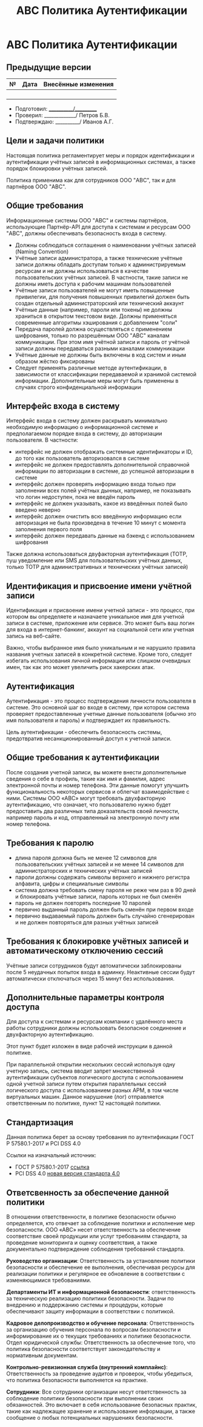 #+title: АВС Политика Аутентификации

* АВС Политика Аутентификации

** Предыдущие версии

| № | Дата | Внесённые изменения |
|---+------+---------------------|
|   |      |                     |
|   |      |                     |
|   |      |                     |
|   |      |                     |

- Подготовил: ___________/__________
- Проверил: _____________/ Петров Б.В.
- Подтверждаю: __________/ Иванов А.Г.

** Цели и задачи политики

Настоящая политика регламентирует меры и порядок идентификации и аутентификации учётных записей в информационных системах, а также порядок блокировки учётных записей.

Политика применима как для сотрудников ООО "ABC", так и для партнёров ООО "ABC".

** Общие требования

Информационные системы ООО "ABC" и системы партнёров, использующие Партнёр-API для доступа к системам и ресурсам ООО "ABC", должны обеспечивать безопасность входа в систему.

- Должны соблюдаться соглашения о наименовании учётных записей (Naming Convention)
- Учётные записи администратора, а также технические учётные записи должны обладать доступам только к администрируемым ресурсам и не должны использоваться в качестве пользовательских учётных записей. В частности, такие записи не должны иметь доступа к рабочим машинам пользователей
- Учётные записи пользователей не могут иметь повышенные привилегии, для получения повышенных привилегий должен быть создан отдельный администраторский или технический аккаунт
- Учётные данные (например, пароли или токены) не должны храниться в открытом текстовом виде. Должны применяться современные алгоритмы хэширования с добавлением "соли"
- Передача паролей должна осуществляться с применением шифрования, только по разрешённым ООО "ABC" каналам коммуникации. При этом имя учётной записи и пароль от учётной записи должны передаваться разными каналами коммуникации
- Учётные данные не должны быть включены в код систем и иным образом жёстко фиксированы
- Следует применять различные методе аутентификации, в зависимости от классификации передаваемой и хранимой системой информации. Дополнительные меры могут быть применены в случаях строго конфиденциальной информации

** Интерфейс входа в систему

Интерфейс входа в систему должен раскрывать минимально необходимую информацию о информационной системе и предполагаемом порядке входа в систему, до авторизации пользователя. В частности:

- интерфейс не должен отображать системные идентификаторы и ID, до того как пользователь авторизовался в системе
- интерфейс не должен предоставлять дополнительной справочной информации по авторизации в системе, до успешной авторизации в системе
- интерфейс должен проверять информацию входа только при заполнении всех полей учётных дынных, например, не показывать что логин недоступен, пока не введён пароль
- интерфейс не должен указывать, какое из введённых полей было введено неверно
- интерфейс должен очистить всю введённую информацию если авторизация не была произведена в течение 10 минут с момента заполнения первого поля
- интерфейс должен передавать данные на бэкенд с использованием шифрования

Также должна использоваться двуфакторная аутентификация (TOTP, пуш уведомление или SMS для пользовательских учётных данных, только TOTP для административных и технических учётных записей)

** Идентификация и присвоение имени учётной записи

Идентификация и присвоение имени учетной записи - это процесс, при котором вы определяете и назначаете уникальное имя для учетной записи в системе, приложение или сервисе. Это может быть ваш логин для входа в интернет-банкинг, аккаунт на социальной сети или учетная запись на веб-сайте.

Важно, чтобы выбранное имя было уникальным и не нарушило правила названия учетных записей в конкретной системе. Кроме того, следует избегать использования личной информации или слишком очевидных имен, так как это может увеличить риск хакерских атак.

** Аутентификация

Аутентификация - это процесс подтверждения личности пользователя в системе. Это основной шаг во входе в систему, при котором система проверяет предоставленные учетные данные пользователя (обычно это имя пользователя и пароль) и подтверждает их правильность.

Цель аутентификации - обеспечить безопасность системы, предотвратив несанкционированный доступ к учетной записи.

** Общие требования к аутентификации

После создания учетной записи, вы можете внести дополнительные сведения о себе в профиль, такие как имя и фамилия, адрес электронной почты и номер телефона. Эти данные помогут улучшить функциональность некоторых сервисов и облегчат взаимодействие с ними. Системы ООО «АВС» могут требовать двухфакторную аутентификацию, что означает, что пользователю нужно будет предоставить два различных типа доказательств своей личности, например пароль и код, отправленный на электронную почту или номер телефона.

** Требования к паролю

- длина пароля должна быть не менее 12 символов для пользовательских учётных записей и не менее 14 символов для администраторских и технических учётных записей
- пароли должны содержать символы верхнего и нижнего регистра алфавита, цифры и специиальные символы
- система должна требовать смену пароля не реже чем раз в 90 дней и блокировать учётные записи, пароль которых не был сменён
- пароль не должен повторять последние 10 паролей
- первично выданный пароль должен быть сменён при первом входе
- первично выдаваемый пароль должен быть случайно сгенерирован и не должен повторяться для разных учётных записей

** Требования к блокировке учётных записей и автоматическому отключению сессий

Учётные записи сотрудников будут автоматически заблокированы после 5 неудачных попыток входа в админку. Неактивные сессии будут автоматически отключаться через 15 минут без использования.

** Дополнительные параметры контроля доступа

Для доступа к системам и ресурсам компании с удалённого места работы сотрудники должны использовать безопасное соединение и двухфакторную аутентификацию.

Этот пункт будет изложен в виде рабочей инструкции в данной политике.

При параллельной открытии нескольких сессий используя одну учетную запись, система вводит запрет множественной аутентификации субъектов логического доступа с использованием одной учетной записи путем открытия параллельных сессий логического доступа с использованием разных АРМ, в том числе виртуальных машин. Данное нарушение (лог) отправляется ответственным по политике, пункт 12 настоящей политики.

** Стандартизация

Данная политика берет за основу требования по аутентификации ГОСТ Р 57580.1-2017 и PCI DSS 4.0

Ссылки на изначальный источник:

- ГОСТ Р 57580.1-2017 [[https://protect.gost.ru/document1.aspx?control=31&id=218176][ссылка]]
- PCI DSS 4.0 [[https://docs-prv.pcisecuritystandards.org/PCI DSS/Standard/PCI-DSS-v4_0.pdf][новая версия стандарта 4.0]]

** Ответсвенность за обеспечение данной политики

В отношении ответственности, в политике безопасности обычно определяется, кто отвечает за соблюдение политики и исполнение мер безопасности. ООО «АВС» несет ответственность за обеспечение соответствие своей продукции или услуг требованиям стандарта, за проведение мониторинга и оценку соответствия, а также документально подтверждение соблюдения требований стандарта.

*Руководство организации*: Ответственность за установление политики безопасности и обеспечение ее выполнения, обеспечивая ресурсы для реализации политики и регулярное ее обновление в соответствии с изменяющимися требованиями.

*Департаменты ИТ и информационной безопасности*: ответственность за техническую реализацию политики безопасности. Задачи по внедрению и поддержанию системы и процедуры, которые обеспечивают защиту информации в соответствии с политикой.

*Кадровое делопроизводство и обучение персонала*: Ответственность за организацию обучения персонала по вопросам безопасности и информирование их о текущих требованиях и политике безопасности.
Отдел юридической службы: Ответственность за обеспечение того, что политика безопасности соответствует законодательству и нормативным документам.

*Контрольно-ревизионная служба (внутренний комплайнс)*: Ответственность за проведение аудитов и проверок, чтобы убедиться, что политика безопасности выполняется на практике.

*Сотрудники*: Все сотрудники организации несут ответственность за соблюдение политики безопасности при выполнении своих обязанностей. Это включает в себя использование безопасных практик, такие как надлежащее хранение и использование информации, а также сообщение о любых потенциальных нарушениях безопасности.
